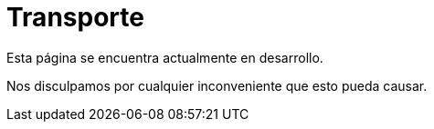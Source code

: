 :slug: sectores/transporte/
:category: sectores
:description: FLUID es una compañía especializada en seguridad informática, ethical hacking, pruebas de intrusión y detección de vulnerabilidades en aplicaciones con más de 18 años prestando sus servicios en el mercado colombiano. En esta página presentamos nuestras soluciones en el sector del transporte.
:keywords: FLUID, Soluciones, Sector, Transporte, Información, Seguridad.
// :translate: sectors/transportation/

= Transporte

Esta página se encuentra actualmente en desarrollo.

Nos disculpamos por cualquier inconveniente que esto pueda causar.

